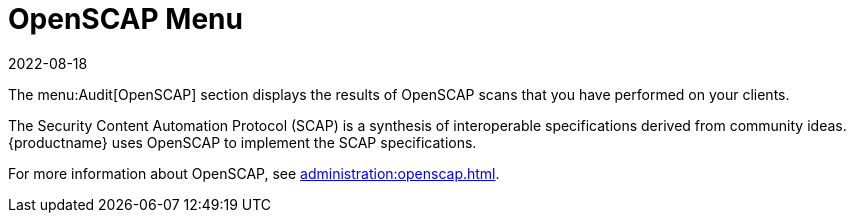 [[ref-audit-openscap-menu]]
= OpenSCAP Menu
:revdate: 2022-08-18
:page-revdate: {revdate}

The menu:Audit[OpenSCAP] section displays the results of OpenSCAP scans that you have performed on your clients.

The Security Content Automation Protocol (SCAP) is a synthesis of interoperable specifications derived from community ideas.
{productname} uses OpenSCAP to implement the SCAP specifications.

For more information about OpenSCAP, see xref:administration:openscap.adoc[].